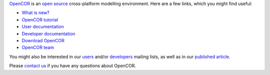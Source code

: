 `OpenCOR <https://opencor.ws/>`__ is an `open source <https://opencor.ws/user/licensing.html>`__ cross-platform modelling environment.
Here are a few links, which you might find useful:

- `What is new? <https://opencor.ws/whatIsNew.html>`__

- `OpenCOR tutorial <https://tutorial-on-cellml-opencor-and-pmr.readthedocs.io/en/latest/index.html>`__

- `User documentation <https://opencor.ws/user/index.html>`__
- `Developer documentation <https://opencor.ws/developer/index.html>`__

- `Download OpenCOR <https://opencor.ws/downloads/index.html>`__

- `OpenCOR team <https://opencor.ws/team.html>`__

You might also be interested in our `users <https://groups.google.com/forum/#!forum/opencor-users>`__ and/or `developers <https://groups.google.com/forum/#!forum/opencor-developers>`__ mailing lists, as well as in our `published article <https://dx.doi.org/10.3389/fphys.2015.00026>`__.

Please `contact us <https://opencor.ws/user/contactUs.html>`__ if you have any questions about OpenCOR.
